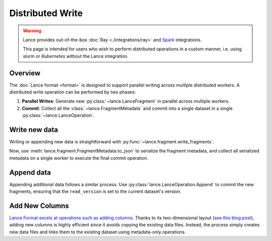 Distributed Write
=================

.. warning::

    Lance provides out-of-the-box :doc:`Ray <./integrations/ray>` and
    `Spark <https://github.com/lancedb/lance-spark>`_ integrations.

    This page is intended for users who wish to perform distributed operations in a custom manner,
    i.e. using `slurm` or `Kubernetes` without the Lance integration.

Overview
--------

The :doc:`Lance format <format>` is designed to support parallel writing across multiple distributed workers.
A distributed write operation can be performed by two phases:

#. **Parallel Writes**: Generate new :py:class:`~lance.LanceFragment` in parallel across multiple workers.
#. **Commit**: Collect all the :class:`~lance.FragmentMetadata` and commit into a single dataset in
   a single :py:class:`~lance.LanceOperation`.

.. image:: ./_static/distributed_append.png

Write new data
---------------

Writing or appending new data is straightforward with :py:func:`~lance.fragment.write_fragments`.

.. testsetup:: new_data

    shutil.rmtree("./dist_write", ignore_errors=True)

.. testcode:: new_data

    import json
    from lance.fragment import write_fragments

    # Run on each worker
    data_uri = "./dist_write"
    schema = pa.schema([
        ("a", pa.int32()),
        ("b", pa.string()),
    ])

    # Run on worker 1
    data1 = {
        "a": [1, 2, 3],
        "b": ["x", "y", "z"],
    }
    fragments_1 = write_fragments(data1, data_uri, schema=schema)
    print("Worker 1: ", fragments_1)

    # Run on worker 2
    data2 = {
        "a": [4, 5, 6],
        "b": ["u", "v", "w"],
    }
    fragments_2 = write_fragments(data2, data_uri, schema=schema)
    print("Worker 2: ", fragments_2)

.. testoutput:: new_data

    Worker 1:  [FragmentMetadata(id=0, files=...)]
    Worker 2:  [FragmentMetadata(id=0, files=...)]


Now, use :meth:`lance.fragment.FragmentMetadata.to_json` to serialize the fragment metadata,
and collect all serialized metadata on a single worker to execute the final commit operation.

.. testsetup::

    from lance.fragment import write_fragments

    shutil.rmtree("./dist_write", ignore_errors=True)
    data_uri = "./dist_write"
    schema = pa.schema([
        ("a", pa.int32()),
        ("b", pa.string()),
    ])

    data1 = {
        "a": [1, 2, 3],
        "b": ["x", "y", "z"],
    }
    fragments_1 = write_fragments(data1, data_uri, schema=schema)
    data2 = {
        "a": [4, 5, 6],
        "b": ["u", "v", "w"],
    }
    fragments_2 = write_fragments(data2, data_uri, schema=schema)

.. testcode:: new_data

    import json
    from lance import FragmentMetadata, LanceOperation

    # Serialize Fragments into JSON data
    fragments_json1 = [json.dumps(fragment.to_json()) for fragment in fragments_1]
    fragments_json2 = [json.dumps(fragment.to_json()) for fragment in fragments_2]

    # On one worker, collect all fragments
    all_fragments = [FragmentMetadata.from_json(f) for f in \
        fragments_json1 + fragments_json2]

    # Commit the fragments into a single dataset
    # Use LanceOperation.Overwrite to overwrite the dataset or create new dataset.
    op = lance.LanceOperation.Overwrite(schema, all_fragments)
    read_version = 0 # Because it is empty at the time.
    lance.LanceDataset.commit(
        data_uri,
        op,
        read_version=read_version,
    )

    # We can read the dataset using the Lance API:
    dataset = lance.dataset(data_uri)
    assert len(dataset.get_fragments()) == 2
    assert dataset.version == 1
    print(dataset.to_table().to_pandas())

.. testoutput:: new_data

        a  b
     0  1  x
     1  2  y
     2  3  z
     3  4  u
     4  5  v
     5  6  w

Append data
------------

Appending additional data follows a similar process. Use :py:class:`lance.LanceOperation.Append` to commit the new fragments,
ensuring that the ``read_version`` is set to the current dataset's version.

.. code-block:: python
    :emphasize-lines: 2,4,5

    ds = lance.dataset(data_uri)
    read_version = ds.version

    op = lance.LanceOperation.Append(schema, all_fragments)
    lance.LanceDataset.commit(
        data_uri,
        op,
        read_version=read_version,
    )

Add New Columns
---------------

`Lance Format excels at operations such as adding columns <./format.rst>`_.
Thanks to its two-dimensional layout
(`see this blog post <https://blog.lancedb.com/designing-a-table-format-for-ml-workloads/>`_),
adding new columns is highly efficient since it avoids copying the existing data files.
Instead, the process simply creates new data files and links them to the existing dataset
using metadata-only operations.

.. testsetup:: add_columns

    import pyarrow as pa
    import pyarrow.dataset as ds
    import lance

    shutil.rmtree("./add_columns_example", ignore_errors=True)

    schema = pa.schema([
        ("name", pa.string()),
        ("age", pa.int32()),
    ])
    tbl = pa.Table.from_pydict({
        "name": ["alice", "bob", "charlie"],
        "age": [25, 33, 44],
    }, schema=schema)
    dataset = lance.write_dataset(tbl, "./add_columns_example")

    tbl = pa.Table.from_pydict({
        "name": ["craig", "dave", "eve"],
        "age": [55, 66, 77],
    }, schema=schema)
    dataset = dataset.insert(tbl)

.. testcode:: add_columns

    from pyarrow import RecordBatch
    import pyarrow.compute as pc

    from lance import LanceFragment, LanceOperation

    dataset = lance.dataset("./add_columns_example")
    assert len(dataset.get_fragments()) == 2
    assert dataset.to_table().combine_chunks() == pa.Table.from_pydict({
        "name": ["alice", "bob", "charlie", "craig", "dave", "eve"],
        "age": [25, 33, 44, 55, 66, 77],
    }, schema=schema)


    def name_len(names: RecordBatch) -> RecordBatch:
        return RecordBatch.from_arrays(
            [pc.utf8_length(names["name"])],
            ["name_len"],
        )

    # On Worker 1
    frag1 = dataset.get_fragments()[0]
    new_fragment1, new_schema = frag1.merge_columns(name_len, ["name"])

    # On Worker 2
    frag2 = dataset.get_fragments()[1]
    new_fragment2, _ = frag2.merge_columns(name_len, ["name"])

    # On Worker 3 - Commit
    all_fragments = [new_fragment1, new_fragment2]
    op = lance.LanceOperation.Merge(all_fragments, schema=new_schema)
    lance.LanceDataset.commit(
        "./add_columns_example",
        op,
        read_version=dataset.version,
    )

    # Verify dataset
    dataset = lance.dataset("./add_columns_example")
    print(dataset.to_table().to_pandas())

.. testoutput:: add_columns

          name  age  name_len
    0    alice   25         5
    1      bob   33         3
    2  charlie   44         7
    3    craig   55         5
    4     dave   66         4
    5      eve   77         3
